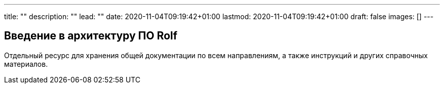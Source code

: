 ---
title: ""
description: ""
lead: ""
date: 2020-11-04T09:19:42+01:00
lastmod: 2020-11-04T09:19:42+01:00
draft: false
images: []
---

== Введение в архитектуру ПО Rolf

Отдельный ресурс для хранения общей документации по всем направлениям, а также инструкций и других справочных материалов.


